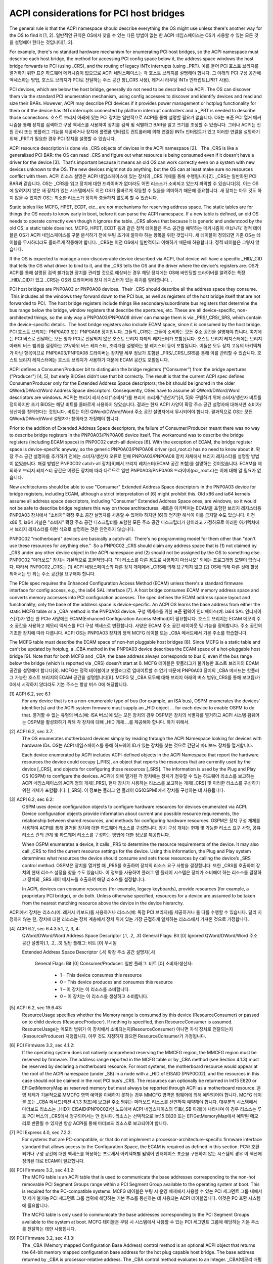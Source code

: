 .. SPDX-License-Identifier: GPL-2.0

========================================
ACPI considerations for PCI host bridges
========================================

The general rule is that the ACPI namespace should describe everything the OS might use unless there's another way for the OS to find it [1, 2].
일반적인 규칙은 OS에서 찾을 수 있는 다른 방법이 없는 한 ACPI 네임스페이스는 OS가 사용할 수 있는 모든 것을 설명해야 한다는 것입니다[1, 2].

For example, there's no standard hardware mechanism for enumerating PCI host bridges, so the ACPI namespace must describe each host bridge, the
method for accessing PCI config space below it, the address space windows the host bridge forwards to PCI (using _CRS), and the routing of legacy
INTx interrupts (using _PRT).
예를 들어 PCI 호스트 브리지를 열거하기 위한 표준 하드웨어 메커니즘이 없으므로 ACPI 네임스페이스는 각 호스트 브리지를 설명해야 합니다.
그 아래의 PCI 구성 공간에 액세스하는 방법, 호스트 브리지가 PCI로 전달하는 주소 공간 창(_CRS 사용), 레거시 라우팅
INTx 인터럽트(_PRT 사용).

PCI devices, which are below the host bridge, generally do not need to be described via ACPI.  The OS can discover them via the standard PCI enumeration mechanism, using config accesses to discover and identify devices and read and size their BARs.  However, ACPI may describe PCI devices if it provides power management or hotplug functionality for them or if the device has INTx interrupts connected by platform interrupt controllers and a _PRT is needed to describe those connections.
호스트 브리지 아래에 있는 PCI 장치는 일반적으로 ACPI를 통해 설명할 필요가 없습니다. OS는 표준 PCI 열거 메커니즘을 통해 장치를 검색하고 구성 액세스를 사용하여 장치를 검색 및 식별하고 BAR을 읽고 크기를 조정할 수 있습니다. 그러나 ACPI는 전원 관리 또는 핫플러그 기능을 제공하거나 장치에 플랫폼 인터럽트 컨트롤러에 의해 연결된 INTx 인터럽트가 있고 이러한 연결을 설명하기 위해 _PRT가 필요한 경우 PCI 장치를 설명할 수 있습니다.

ACPI resource description is done via _CRS objects of devices in the ACPI namespace [2].   The _CRS is like a generalized PCI BAR: the OS can read _CRS and figure out what resource is being consumed even if it doesn't have a driver for the device [3].  That's important because it means an old OS can work correctly even on a system with new devices unknown to the OS.  The new devices might not do anything, but the OS can at least make sure no resources conflict with them.
ACPI 리소스 설명은 ACPI 네임스페이스에 있는 장치의 _CRS 개체를 통해 수행됩니다[2]. _CRS는 일반화된 PCI BAR과 같습니다. OS는 _CRS를 읽고 장치에 대한 드라이버가 없더라도 어떤 리소스가 소비되고 있는지 파악할 수 있습니다[3]. 이는 OS에 알려지지 않은 새 장치가 있는 시스템에서도 이전 OS가 올바르게 작동할 수 있음을 의미하기 때문에 중요합니다. 새 장치는 아무 것도 하지 않을 수 있지만 OS는 최소한 리소스가 장치와 충돌하지 않도록 할 수 있습니다.

Static tables like MCFG, HPET, ECDT, etc., are *not* mechanisms for reserving address space.  The static tables are for things the OS needs to know early in boot, before it can parse the ACPI namespace.  If a new table is defined, an old OS needs to operate correctly even though it ignores the table.  _CRS allows that because it is generic and understood by the old OS; a static table does not.
MCFG, HPET, ECDT 등과 같은 정적 테이블은 주소 공간을 예약하는 메커니즘이 *아닙니다*. 정적 테이블은 OS가 ACPI 네임스페이스를 구문 분석하기 전에 부팅 초기에 알아야 하는 항목을 위한 것입니다. 새 테이블이 정의되면 기존 OS는 테이블을 무시하더라도 올바르게 작동해야 합니다. _CRS는 이전 OS에서 일반적이고 이해하기 때문에 허용합니다. 정적 테이블은 그렇지 않습니다.

If the OS is expected to manage a non-discoverable device described via ACPI, that device will have a specific _HID/_CID that tells the OS what driver to bind to it, and the _CRS tells the OS and the driver where the device's registers are.
OS가 ACPI를 통해 설명된 검색 불가능한 장치를 관리할 것으로 예상되는 경우 해당 장치에는 OS에 바인딩할 드라이버를 알려주는 특정 _HID/_CID가 있고 _CRS는 OS와 드라이버에 장치 레지스터가 있는 위치를 알려줍니다. .

PCI host bridges are PNP0A03 or PNP0A08 devices.  Their _CRS should describe all the address space they consume.  This includes all the windows they forward down to the PCI bus, as well as registers of the host bridge itself that are not forwarded to PCI.  The host bridge registers include things like secondary/subordinate bus registers that determine the bus range below the bridge, window registers that describe the apertures, etc.  These are all device-specific, non-architected things, so the only way a PNP0A03/PNP0A08 driver can manage them is via _PRS/_CRS/_SRS, which contain the device-specific details.  The host bridge registers also include ECAM space, since it is consumed by the host bridge.
PCI 호스트 브리지는 PNP0A03 또는 PNP0A08 장치입니다. 그들의 _CRS는 그들이 소비하는 모든 주소 공간을 설명해야 합니다. 여기에는 PCI 버스로 전달하는 모든 창과 PCI로 전달되지 않은 호스트 브리지 자체의 레지스터가 포함됩니다. 호스트 브리지 레지스터에는 브리지 아래의 버스 범위를 결정하는 2차/하위 버스 레지스터, 조리개를 설명하는 창 레지스터 등이 포함됩니다. 이들은 모두 장치 고유의 아키텍처가 아닌 항목이므로 PNP0A03/PNP0A08 드라이버는 장치별 세부 정보가 포함된 _PRS/_CRS/_SRS를 통해 이를 관리할 수 있습니다. 호스트 브리지 레지스터에는 호스트 브리지가 사용하기 때문에 ECAM 공간도 포함됩니다.

ACPI defines a Consumer/Producer bit to distinguish the bridge registers ("Consumer") from the bridge apertures ("Producer") [4, 5], but early BIOSes didn't use that bit correctly.  The result is that the current ACPI spec defines Consumer/Producer only for the Extended Address Space descriptors; the bit should be ignored in the older QWord/DWord/Word Address Space descriptors.  Consequently, OSes have to assume all QWord/DWord/Word descriptors are windows.
ACPI는 브리지 레지스터("소비자")를 브리지 조리개("생산자")[4, 5]와 구별하기 위해 소비자/생산자 비트를 정의하지만 초기 BIOS는 해당 비트를 올바르게 사용하지 않았습니다. 결과는 현재 ACPI 사양이 확장 주소 공간 설명자에 대해서만 소비자/생산자를 정의한다는 것입니다. 비트는 이전 QWord/DWord/Word 주소 공간 설명자에서 무시되어야 합니다. 결과적으로 OS는 모든 QWord/DWord/Word 설명자가 창이라고 가정해야 합니다.

Prior to the addition of Extended Address Space descriptors, the failure of Consumer/Producer meant there was no way to describe bridge registers in the PNP0A03/PNP0A08 device itself.  The workaround was to describe the bridge registers (including ECAM space) in PNP0C02 catch-all devices [6].  With the exception of ECAM, the bridge register space is device-specific anyway, so the generic PNP0A03/PNP0A08 driver (pci_root.c) has no need to know about it.  
확장 주소 공간 설명자를 추가하기 전에는 소비자/생산자 오류로 인해 PNP0A03/PNP0A08 장치 자체에서 브리지 레지스터를 설명할 방법이 없었습니다. 해결 방법은 PNP0C02 catch-all 장치[6]에서 브리지 레지스터(ECAM 공간 포함)를 설명하는 것이었습니다. ECAM을 제외하고 브리지 레지스터 공간은 어쨌든 장치에 따라 다르므로 일반 PNP0A03/PNP0A08 드라이버(pci_root.c)는 이에 대해 알 필요가 없습니다.

New architectures should be able to use "Consumer" Extended Address Space descriptors in the PNP0A03 device for bridge registers, including ECAM, although a strict interpretation of [6] might prohibit this.  Old x86 and ia64 kernels assume all address space descriptors, including "Consumer" Extended Address Space ones, are windows, so it would not be safe to describe bridge registers this way on those architectures.
새로운 아키텍처는 ECAM을 포함한 브리지 레지스터용 PNP0A03 장치에서 "소비자" 확장 주소 공간 설명자를 사용할 수 있어야 하지만 [6]의 엄격한 해석이 이를 금지할 수도 있습니다. 이전 x86 및 ia64 커널은 "소비자" 확장 주소 공간 디스크립터를 포함한 모든 주소 공간 디스크립터가 창이라고 가정하므로 이러한 아키텍처에서 브리지 레지스터를 이런 식으로 설명하는 것은 안전하지 않습니다.

PNP0C02 "motherboard" devices are basically a catch-all.  There's no programming model for them other than "don't use these resources for anything else."  So a PNP0C02 _CRS should claim any address space that is (1) not claimed by _CRS under any other device object in the ACPI namespace and (2) should not be assigned by the OS to something else.
PNP0C02 "마더보드" 장치는 기본적으로 포괄적입니다. "이 리소스를 다른 용도로 사용하지 마십시오" 외에는 프로그래밍 모델이 없습니다. 따라서 PNP0C02 _CRS는 (1) ACPI 네임스페이스의 다른 장치 개체에서 _CRS에 의해 요구되지 않고 (2) OS에 의해 다른 것에 할당되어서는 안 되는 주소 공간을 요구해야 합니다.

The PCIe spec requires the Enhanced Configuration Access Method (ECAM) unless there's a standard firmware interface for config access, e.g., the ia64 SAL interface [7].  A host bridge consumes ECAM memory address space and converts memory accesses into PCI configuration accesses.  The spec defines the ECAM address space layout and functionality; only the base of the address space is device-specific.  An ACPI OS learns the base address from either the static MCFG table or a _CBA method in the PNP0A03 device.
구성 액세스를 위한 표준 펌웨어 인터페이스(예: ia64 SAL 인터페이스[7])가 없는 한 PCIe 사양에는 ECAM(Enhanced Configuration Access Method)이 필요합니다. 호스트 브리지는 ECAM 메모리 주소 공간을 사용하고 메모리 액세스를 PCI 구성 액세스로 변환합니다. 사양은 ECAM 주소 공간 레이아웃 및 기능을 정의합니다. 주소 공간의 기초만 장치에 따라 다릅니다. ACPI OS는 PNP0A03 장치의 정적 MCFG 테이블 또는 _CBA 메서드에서 기본 주소를 학습합니다.

The MCFG table must describe the ECAM space of non-hot pluggable host bridges [8].  Since MCFG is a static table and can't be updated by hotplug, a _CBA method in the PNP0A03 device describes the ECAM space of a hot-pluggable host bridge [9].  Note that for both MCFG and _CBA, the base address always corresponds to bus 0, even if the bus range below the bridge (which is reported via _CRS) doesn't start at 0.
MCFG 테이블은 핫플러그가 불가능한 호스트 브리지의 ECAM 공간을 설명해야 합니다[8]. MCFG는 정적 테이블이고 핫플러그로 업데이트할 수 없기 때문에 PNP0A03 장치의 _CBA 메서드는 핫플러그 가능한 호스트 브리지의 ECAM 공간을 설명합니다[9]. MCFG 및 _CBA 모두에 대해 브리지 아래의 버스 범위(_CRS를 통해 보고됨)가 0에서 시작하지 않더라도 기본 주소는 항상 버스 0에 해당합니다.

[1] ACPI 6.2, sec 6.1:
    For any device that is on a non-enumerable type of bus (for example, an ISA bus), OSPM enumerates the devices' identifier(s) and the ACPI system firmware must supply an _HID object ... for each device to enable OSPM to do that.
    열거할 수 없는 유형의 버스(예: ISA 버스)에 있는 모든 장치의 경우 OSPM은 장치의 식별자를 열거하고 ACPI 시스템 펌웨어는 OSPM을 활성화하기 위해 각 장치에 대해 _HID 개체 ...를 제공해야 합니다. 하기 위해서.

[2] ACPI 6.2, sec 3.7:
    The OS enumerates motherboard devices simply by reading through the ACPI Namespace looking for devices with hardware IDs.
    OS는 ACPI 네임스페이스를 통해 하드웨어 ID가 있는 장치를 찾는 것으로 간단히 마더보드 장치를 열거합니다.

    Each device enumerated by ACPI includes ACPI-defined objects in the ACPI Namespace that report the hardware resources the device could occupy [_PRS], an object that reports the resources that are currently used by the device [_CRS], and objects for configuring those resources [_SRS].  The information is used by the Plug and Play OS (OSPM) to configure the devices.
    ACPI에 의해 열거된 각 장치에는 장치가 점유할 수 있는 하드웨어 리소스를 보고하는 ACPI 네임스페이스의 ACPI 정의 개체[_PRS], 현재 장치가 사용하는 리소스를 보고하는 개체[_CRS] 및 이러한 리소스를 구성하기 위한 개체가 포함됩니다. [_SRS]. 이 정보는 플러그 앤 플레이 OS(OSPM)에서 장치를 구성하는 데 사용됩니다.

[3] ACPI 6.2, sec 6.2:
    OSPM uses device configuration objects to configure hardware resources for devices enumerated via ACPI.  Device configuration objects provide information about current and possible resource requirements, the relationship between shared resources, and methods for configuring hardware resources.
    OSPM은 장치 구성 개체를 사용하여 ACPI를 통해 열거된 장치에 대한 하드웨어 리소스를 구성합니다. 장치 구성 개체는 현재 및 가능한 리소스 요구 사항, 공유 리소스 간의 관계 및 하드웨어 리소스를 구성하는 방법에 대한 정보를 제공합니다.

    When OSPM enumerates a device, it calls _PRS to determine the resource requirements of the device.  It may also call _CRS to find the current resource settings for the device.  Using this information, the Plug and Play system determines what resources the device should consume and sets those resources by calling the device’s _SRS control method.
    OSPM은 장치를 열거할 때 _PRS를 호출하여 장치의 리소스 요구 사항을 결정합니다. 또한 _CRS를 호출하여 장치의 현재 리소스 설정을 찾을 수도 있습니다. 이 정보를 사용하여 플러그 앤 플레이 시스템은 장치가 소비해야 하는 리소스를 결정하고 장치의 _SRS 제어 메서드를 호출하여 해당 리소스를 설정합니다.

    In ACPI, devices can consume resources (for example, legacy keyboards), provide resources (for example, a proprietary PCI bridge), or do both.  Unless otherwise specified, resources for a device are assumed to be taken from the nearest matching resource above the device in the device hierarchy.
ACPI에서 장치는 리소스(예: 레거시 키보드)를 사용하거나 리소스(예: 독점 PCI 브리지)를 제공하거나 둘 다를 수행할 수 있습니다. 달리 지정하지 않는 한, 장치에 대한 리소스는 장치 계층에서 장치 위에 있는 가장 근접하게 일치하는 리소스에서 가져온 것으로 가정합니다.

[4] ACPI 6.2, sec 6.4.3.5.1, 2, 3, 4:
    QWord/DWord/Word Address Space Descriptor (.1, .2, .3) General Flags: Bit [0] Ignored
    QWord/DWord/Word 주소 공간 설명자(.1, .2, .3) 일반 플래그: 비트 [0] 무시됨

    Extended Address Space Descriptor (.4)
    확장 주소 공간 설명자(.4)
      General Flags: Bit [0] Consumer/Producer:
      일반 플래그: 비트 [0] 소비자/생산자:

        * 1 – This device consumes this resource
        * 0 – This device produces and consumes this resource
        * 1 – 이 장치는 이 리소스를 소비합니다.
        * 0 – 이 장치는 이 리소스를 생성하고 소비합니다.

[5] ACPI 6.2, sec 19.6.43:
    ResourceUsage specifies whether the Memory range is consumed by this device (ResourceConsumer) or passed on to child devices (ResourceProducer).  If nothing is specified, then ResourceConsumer is assumed.
    ResourceUsage는 메모리 범위가 이 장치에서 소비되는지(ResourceConsumer) 아니면 자식 장치로 전달되는지(ResourceProducer) 지정합니다. 아무 것도 지정하지 않으면 ResourceConsumer가 가정됩니다.

[6] PCI Firmware 3.2, sec 4.1.2:
    If the operating system does not natively comprehend reserving the MMCFG region, the MMCFG region must be reserved by firmware.  The address range reported in the MCFG table or by _CBA method (see Section 4.1.3) must be reserved by declaring a motherboard resource.  For most systems, the motherboard resource would appear at the root of the ACPI namespace (under \_SB) in a node with a _HID of EISAID (PNP0C02), and the resources in this case should not be claimed in the root PCI bus’s _CRS.  The resources can optionally be returned in Int15 E820 or EFIGetMemoryMap as reserved memory but must always be reported through ACPI as a motherboard resource.
    운영 체제가 기본적으로 MMCFG 영역 예약을 이해하지 못하는 경우 MMCFG 영역은 펌웨어에 의해 예약되어야 합니다. MCFG 테이블 또는 _CBA 메서드(섹션 4.1.3 참조)에 보고된 주소 범위는 마더보드 리소스를 선언하여 예약해야 합니다. 대부분의 시스템에서 마더보드 리소스는 _HID가 EISAID(PNP0C02)인 노드에서 ACPI 네임스페이스의 루트(\_SB 아래)에 나타나며 이 경우 리소스는 루트 PCI 버스의 _CRS에서 청구되어서는 안 됩니다. 리소스는 선택적으로 Int15 E820 또는 EFIGetMemoryMap에서 예약된 메모리로 반환될 수 있지만 항상 ACPI를 통해 마더보드 리소스로 보고되어야 합니다.

[7] PCI Express 4.0, sec 7.2.2:
    For systems that are PC-compatible, or that do not implement a processor-architecture-specific firmware interface standard that allows access to the Configuration Space, the ECAM is required as defined in this section.
    PC와 호환되거나 구성 공간에 대한 액세스를 허용하는 프로세서 아키텍처별 펌웨어 인터페이스 표준을 구현하지 않는 시스템의 경우 이 섹션에 정의된 대로 ECAM이 필요합니다.

[8] PCI Firmware 3.2, sec 4.1.2:
    The MCFG table is an ACPI table that is used to communicate the base addresses corresponding to the non-hot removable PCI Segment Groups range within a PCI Segment Group available to the operating system at boot. This is required for the PC-compatible systems.
    MCFG 테이블은 부팅 시 운영 체제에서 사용할 수 있는 PCI 세그먼트 그룹 내에서 핫 제거 불가능 PCI 세그먼트 그룹 범위에 해당하는 기본 주소를 통신하는 데 사용되는 ACPI 테이블입니다. 이것은 PC 호환 시스템에 필요합니다.

    The MCFG table is only used to communicate the base addresses corresponding to the PCI Segment Groups available to the system at boot.
    MCFG 테이블은 부팅 시 시스템에서 사용할 수 있는 PCI 세그먼트 그룹에 해당하는 기본 주소를 전달하는 데만 사용됩니다.

[9] PCI Firmware 3.2, sec 4.1.3:
    The _CBA (Memory mapped Configuration Base Address) control method is an optional ACPI object that returns the 64-bit memory mapped configuration base address for the hot plug capable host bridge. The base address returned by _CBA is processor-relative address. The _CBA control method evaluates to an Integer.
    _CBA(메모리 매핑된 구성 기본 주소) 제어 방법은 핫 플러그 가능 호스트 브리지에 대한 64비트 메모리 매핑된 구성 기본 주소를 반환하는 선택적 ACPI 개체입니다. _CBA에서 반환된 기본 주소는 프로세서 상대 주소입니다. _CBA 제어 메서드는 정수로 평가됩니다.

    This control method appears under a host bridge object. When the _CBA method appears under an active host bridge object, the operating system evaluates this structure to identify the memory mapped configuration base address corresponding to the PCI Segment Group for the bus number range specified in _CRS method. An ACPI name space object that contains the _CBA method must also contain a corresponding _SEG method.
이 제어 방법은 호스트 브리지 개체 아래에 나타납니다. _CBA 메서드가 활성 호스트 브리지 개체 아래에 나타나면 운영 체제는 이 구조를 평가하여 _CRS 메서드에 지정된 버스 번호 범위에 대한 PCI 세그먼트 그룹에 해당하는 메모리 매핑된 구성 기본 주소를 식별합니다. _CBA 메서드가 포함된 ACPI 이름 공간 개체에는 해당 _SEG 메서드도 포함되어야 합니다.
